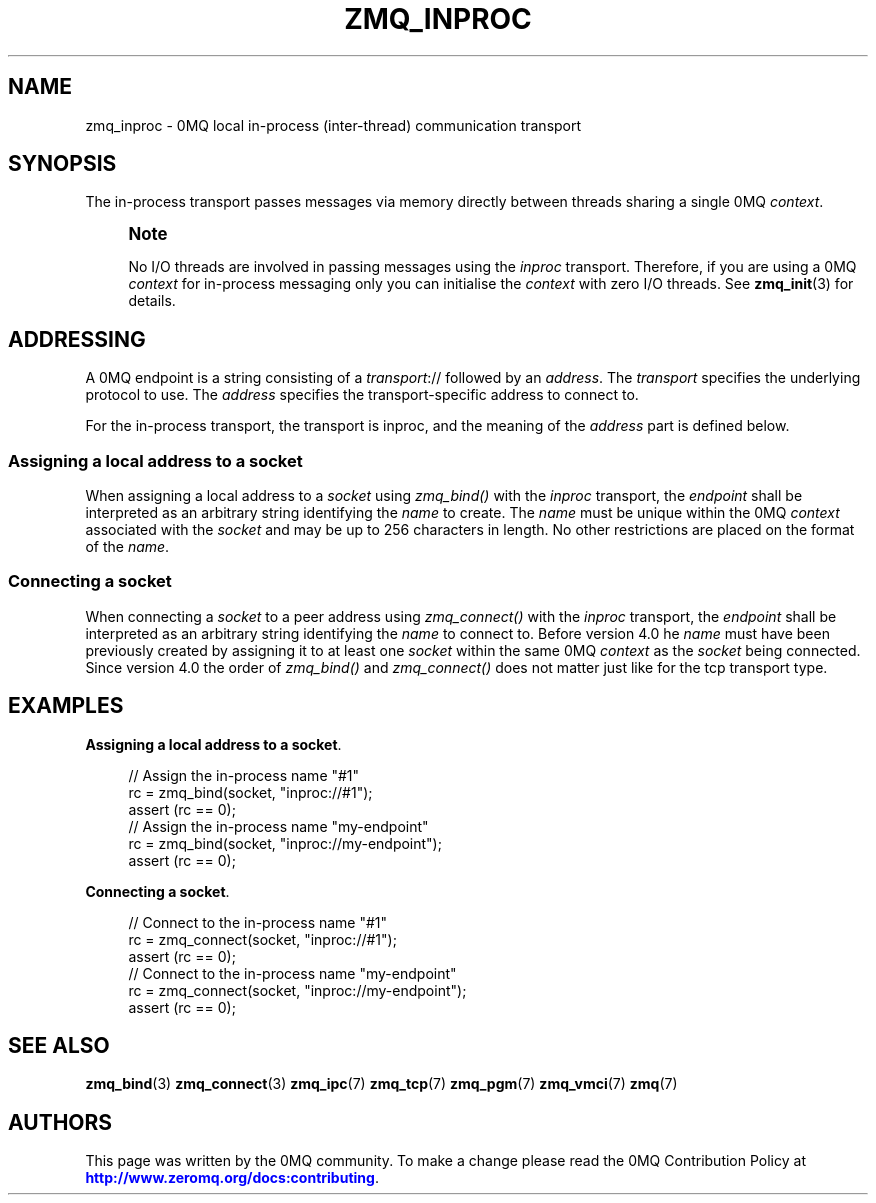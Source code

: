 '\" t
.\"     Title: zmq_inproc
.\"    Author: [see the "AUTHORS" section]
.\" Generator: DocBook XSL Stylesheets vsnapshot <http://docbook.sf.net/>
.\"      Date: 10/09/2023
.\"    Manual: 0MQ Manual
.\"    Source: 0MQ 4.3.5
.\"  Language: English
.\"
.TH "ZMQ_INPROC" "7" "10/09/2023" "0MQ 4\&.3\&.5" "0MQ Manual"
.\" -----------------------------------------------------------------
.\" * Define some portability stuff
.\" -----------------------------------------------------------------
.\" ~~~~~~~~~~~~~~~~~~~~~~~~~~~~~~~~~~~~~~~~~~~~~~~~~~~~~~~~~~~~~~~~~
.\" http://bugs.debian.org/507673
.\" http://lists.gnu.org/archive/html/groff/2009-02/msg00013.html
.\" ~~~~~~~~~~~~~~~~~~~~~~~~~~~~~~~~~~~~~~~~~~~~~~~~~~~~~~~~~~~~~~~~~
.ie \n(.g .ds Aq \(aq
.el       .ds Aq '
.\" -----------------------------------------------------------------
.\" * set default formatting
.\" -----------------------------------------------------------------
.\" disable hyphenation
.nh
.\" disable justification (adjust text to left margin only)
.ad l
.\" -----------------------------------------------------------------
.\" * MAIN CONTENT STARTS HERE *
.\" -----------------------------------------------------------------
.SH "NAME"
zmq_inproc \- 0MQ local in\-process (inter\-thread) communication transport
.SH "SYNOPSIS"
.sp
The in\-process transport passes messages via memory directly between threads sharing a single 0MQ \fIcontext\fR\&.
.if n \{\
.sp
.\}
.RS 4
.it 1 an-trap
.nr an-no-space-flag 1
.nr an-break-flag 1
.br
.ps +1
\fBNote\fR
.ps -1
.br
.sp
No I/O threads are involved in passing messages using the \fIinproc\fR transport\&. Therefore, if you are using a 0MQ \fIcontext\fR for in\-process messaging only you can initialise the \fIcontext\fR with zero I/O threads\&. See \fBzmq_init\fR(3) for details\&.
.sp .5v
.RE
.SH "ADDRESSING"
.sp
A 0MQ endpoint is a string consisting of a \fItransport\fR:// followed by an \fIaddress\fR\&. The \fItransport\fR specifies the underlying protocol to use\&. The \fIaddress\fR specifies the transport\-specific address to connect to\&.
.sp
For the in\-process transport, the transport is inproc, and the meaning of the \fIaddress\fR part is defined below\&.
.SS "Assigning a local address to a socket"
.sp
When assigning a local address to a \fIsocket\fR using \fIzmq_bind()\fR with the \fIinproc\fR transport, the \fIendpoint\fR shall be interpreted as an arbitrary string identifying the \fIname\fR to create\&. The \fIname\fR must be unique within the 0MQ \fIcontext\fR associated with the \fIsocket\fR and may be up to 256 characters in length\&. No other restrictions are placed on the format of the \fIname\fR\&.
.SS "Connecting a socket"
.sp
When connecting a \fIsocket\fR to a peer address using \fIzmq_connect()\fR with the \fIinproc\fR transport, the \fIendpoint\fR shall be interpreted as an arbitrary string identifying the \fIname\fR to connect to\&. Before version 4\&.0 he \fIname\fR must have been previously created by assigning it to at least one \fIsocket\fR within the same 0MQ \fIcontext\fR as the \fIsocket\fR being connected\&. Since version 4\&.0 the order of \fIzmq_bind()\fR and \fIzmq_connect()\fR does not matter just like for the tcp transport type\&.
.SH "EXAMPLES"
.PP
\fBAssigning a local address to a socket\fR.
.sp
.if n \{\
.RS 4
.\}
.nf
//  Assign the in\-process name "#1"
rc = zmq_bind(socket, "inproc://#1");
assert (rc == 0);
//  Assign the in\-process name "my\-endpoint"
rc = zmq_bind(socket, "inproc://my\-endpoint");
assert (rc == 0);
.fi
.if n \{\
.RE
.\}
.PP
\fBConnecting a socket\fR.
.sp
.if n \{\
.RS 4
.\}
.nf
//  Connect to the in\-process name "#1"
rc = zmq_connect(socket, "inproc://#1");
assert (rc == 0);
//  Connect to the in\-process name "my\-endpoint"
rc = zmq_connect(socket, "inproc://my\-endpoint");
assert (rc == 0);
.fi
.if n \{\
.RE
.\}
.sp
.SH "SEE ALSO"
.sp
\fBzmq_bind\fR(3) \fBzmq_connect\fR(3) \fBzmq_ipc\fR(7) \fBzmq_tcp\fR(7) \fBzmq_pgm\fR(7) \fBzmq_vmci\fR(7) \fBzmq\fR(7)
.SH "AUTHORS"
.sp
This page was written by the 0MQ community\&. To make a change please read the 0MQ Contribution Policy at \m[blue]\fBhttp://www\&.zeromq\&.org/docs:contributing\fR\m[]\&.
